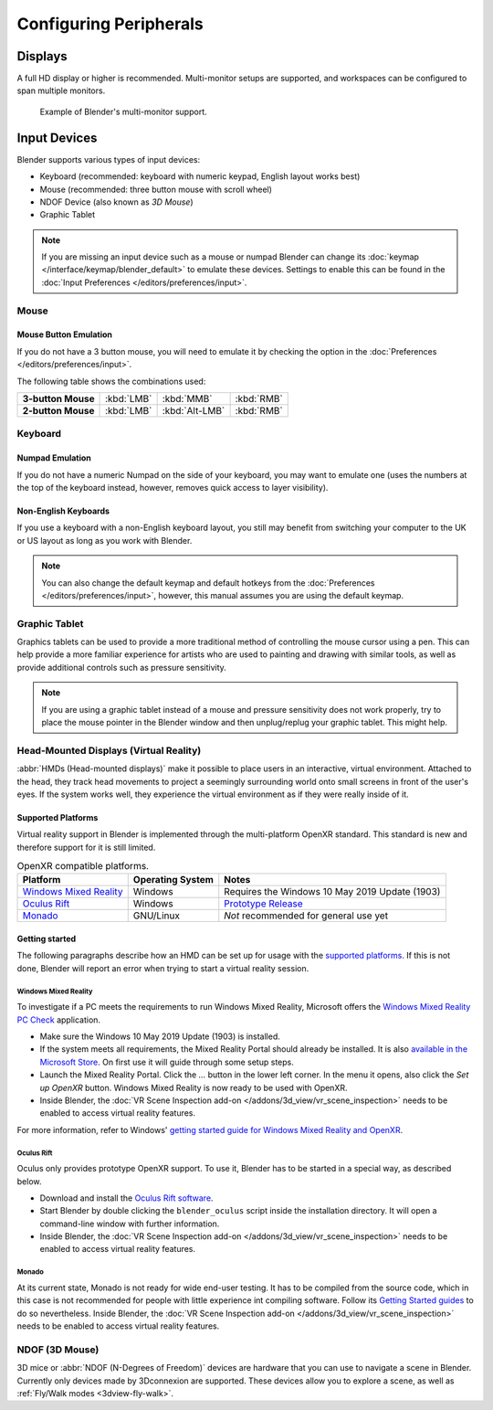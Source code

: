 
***********************
Configuring Peripherals
***********************

Displays
========

A full HD display or higher is recommended.
Multi-monitor setups are supported, and workspaces can be configured to span multiple monitors.

.. figure:: /images/getting-started_configuration_hardware_multi-monitor.jpg

   Example of Blender's multi-monitor support.


Input Devices
=============

Blender supports various types of input devices:

- Keyboard (recommended: keyboard with numeric keypad, English layout works best)
- Mouse (recommended: three button mouse with scroll wheel)
- NDOF Device (also known as *3D Mouse*)
- Graphic Tablet

.. note::

   If you are missing an input device such as a mouse or numpad Blender
   can change its :doc:`keymap </interface/keymap/blender_default>` to emulate these devices.
   Settings to enable this can be found in the :doc:`Input Preferences </editors/preferences/input>`.


Mouse
-----

Mouse Button Emulation
^^^^^^^^^^^^^^^^^^^^^^

If you do not have a 3 button mouse,
you will need to emulate it by checking the option in the :doc:`Preferences </editors/preferences/input>`.

The following table shows the combinations used:

.. list-table::
   :stub-columns: 1

   * - 3-button Mouse
     - :kbd:`LMB`
     - :kbd:`MMB`
     - :kbd:`RMB`
   * - 2-button Mouse
     - :kbd:`LMB`
     - :kbd:`Alt-LMB`
     - :kbd:`RMB`


Keyboard
--------

Numpad Emulation
^^^^^^^^^^^^^^^^

If you do not have a numeric Numpad on the side of your keyboard,
you may want to emulate one (uses the numbers at the top of the keyboard instead,
however, removes quick access to layer visibility).

.. seealso::

   Read more about *Numpad Emulation* in the :doc:`Preferences </editors/preferences/input>`.


Non-English Keyboards
^^^^^^^^^^^^^^^^^^^^^

If you use a keyboard with a non-English keyboard layout, you still may benefit from switching
your computer to the UK or US layout as long as you work with Blender.

.. note::

   You can also change the default keymap and
   default hotkeys from the :doc:`Preferences </editors/preferences/input>`,
   however, this manual assumes you are using the default keymap.


.. _hardware-tablet:

Graphic Tablet
--------------

Graphics tablets can be used to provide a more traditional method of controlling the mouse cursor using a pen.
This can help provide a more familiar experience for artists
who are used to painting and drawing with similar tools,
as well as provide additional controls such as pressure sensitivity.

.. note::

   If you are using a graphic tablet instead of a mouse and pressure sensitivity does not work properly,
   try to place the mouse pointer in the Blender window and then unplug/replug your graphic tablet. This might help.


.. _hardware-head-mounted-displays:

Head-Mounted Displays (Virtual Reality)
---------------------------------------

:abbr:`HMDs (Head-mounted displays)` make it possible to place users in an interactive, virtual environment. Attached
to the head, they track head movements to project a seemingly surrounding world onto small screens in front of the
user's eyes. If the system works well, they experience the virtual environment as if they were really inside of it.

Supported Platforms
^^^^^^^^^^^^^^^^^^^

Virtual reality support in Blender is implemented through the multi-platform OpenXR standard. This standard is new and
therefore support for it is still limited.

.. list-table:: OpenXR compatible platforms.
   :header-rows: 1

   * - Platform
     - Operating System
     - Notes
   * - `Windows Mixed Reality <https://www.microsoft.com/windows/windows-mixed-reality>`__
     - Windows
     - Requires the Windows 10 May 2019 Update (1903)
   * - `Oculus Rift <https://www.oculus.com/>`__
     - Windows
     - `Prototype Release <https://developer.oculus.com/blog/prototype-openxr-for-oculus/>`__
   * - `Monado <https://monado.dev/>`__
     - GNU/Linux
     - *Not* recommended for general use yet

Getting started
^^^^^^^^^^^^^^^

The following paragraphs describe how an HMD can be set up for usage with the `supported platforms`_. If this is not
done, Blender will report an error when trying to start a virtual reality session.

Windows Mixed Reality
"""""""""""""""""""""

To investigate if a PC meets the requirements to run Windows Mixed Reality, Microsoft offers the `Windows Mixed Reality
PC Check <https://www.microsoft.com/en-us/p/windows-mixed-reality-pc-check/9nzvl19n7cnc>`__ application.

* Make sure the Windows 10 May 2019 Update (1903) is installed.
* If the system meets all requirements, the Mixed Reality Portal should already be installed. It is also `available in
  the Microsoft Store <https://www.microsoft.com/en-us/p/mixed-reality-portal/9ng1h8b3zc7m>`__. On first use it will
  guide through some setup steps.
* Launch the Mixed Reality Portal. Click the *...* button in the lower left corner. In the menu it opens, also click the
  *Set up OpenXR* button. Windows Mixed Reality is now ready to be used with OpenXR.
* Inside Blender, the :doc:`VR Scene Inspection add-on </addons/3d_view/vr_scene_inspection>` needs to be enabled to
  access virtual reality features.

For more information, refer to Windows' `getting started guide for Windows Mixed Reality and OpenXR
<https://docs.microsoft.com/windows/mixed-reality/openxr#getting-started-with-openxr-for-windows-mixed-reality-headsets>`__.

Oculus Rift
"""""""""""

Oculus only provides prototype OpenXR support. To use it, Blender has to be started in a special way, as described below.

* Download and install the `Oculus Rift software <https://www.oculus.com/setup/>`__.
* Start Blender by double clicking the ``blender_oculus`` script inside the installation directory. It will open a
  command-line window with further information.
* Inside Blender, the :doc:`VR Scene Inspection add-on </addons/3d_view/vr_scene_inspection>` needs to be enabled to
  access virtual reality features.

Monado
""""""

At its current state, Monado is not ready for wide end-user testing. It has to be compiled from the source code, which
in this case is not recommended for people with little experience int compiling software. Follow its `Getting Started
guides <https://gitlab.freedesktop.org/monado/monado/-/blob/master/README.md>`__ to do so nevertheless.
Inside Blender, the :doc:`VR Scene Inspection add-on </addons/3d_view/vr_scene_inspection>` needs to be enabled to
access virtual reality features.

.. _hardware-ndof:

NDOF (3D Mouse)
---------------

3D mice or :abbr:`NDOF (N-Degrees of Freedom)` devices are hardware that you can use to navigate a scene in Blender.
Currently only devices made by 3Dconnexion are supported.
These devices allow you to explore a scene, as well as :ref:`Fly/Walk modes <3dview-fly-walk>`.

.. seealso::

   See :doc:`Input Preference </editors/preferences/input>` for more information on configuring peripherals.
